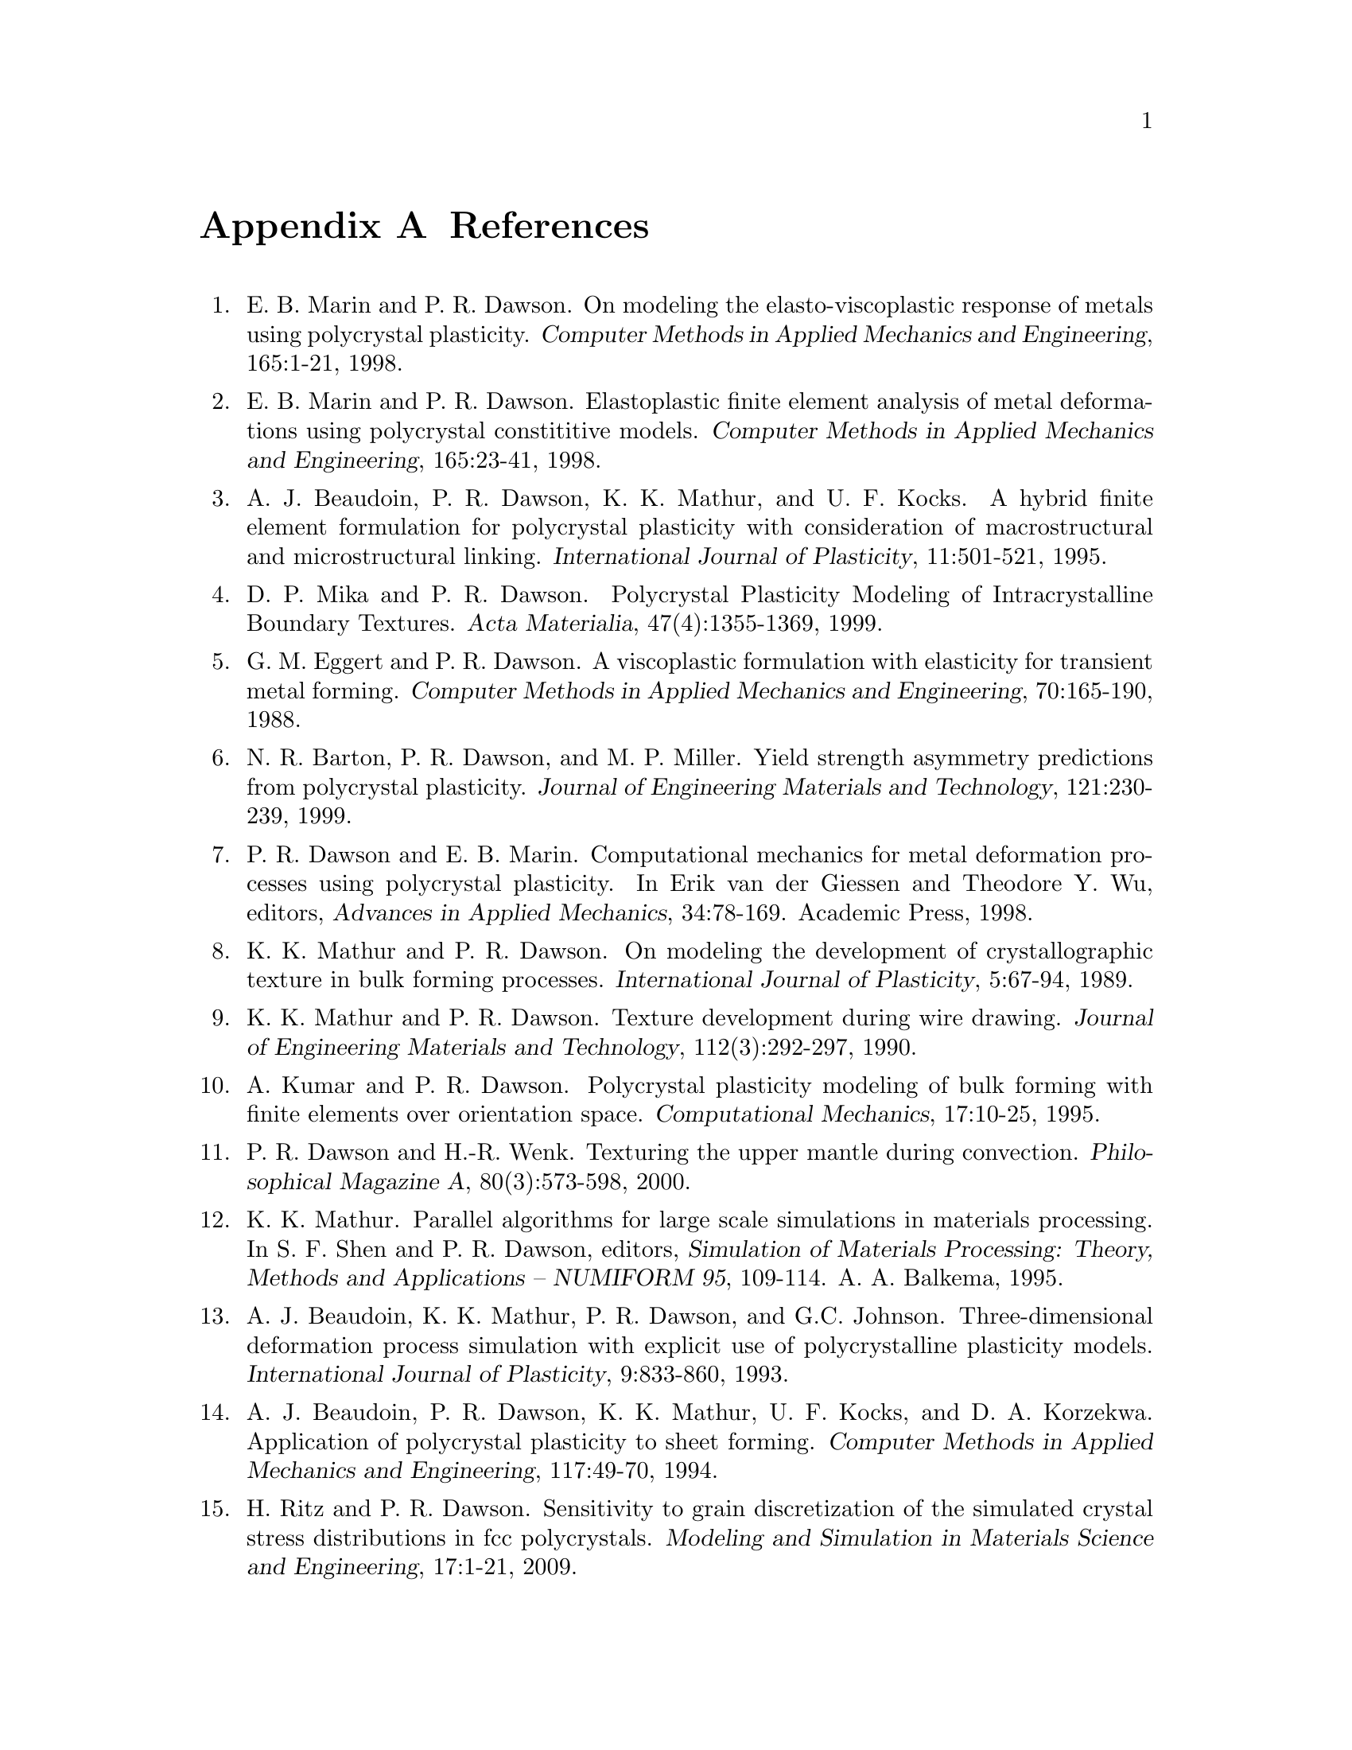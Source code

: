 @c This file is part of the FEPX software package.
@c Copyright (C) 1996-2020 ACME Lab
@c See the COPYING file in the top-level directory.

@node References
@appendix References

@enumerate

@item @c [mar_daw_98a 1]
E. B. Marin and P. R. Dawson.
On modeling the elasto-viscoplastic response of metals using polycrystal plasticity. 
@cite{Computer Methods in Applied Mechanics and Engineering}, 
165:1-21, 
1998.

@item @c [mar_daw_98b 2]
E. B. Marin and P. R. Dawson.
Elastoplastic finite element analysis of metal deformations using polycrystal constititive models.
@cite{Computer Methods in Applied Mechanics and Engineering},
165:23-41,
1998.

@item @c [bea_daw_mat_koc_95 3]
A. J. Beaudoin, P. R. Dawson, K. K. Mathur, and U. F. Kocks.
A hybrid finite element formulation for polycrystal plasticity with consideration of macrostructural and microstructural linking.
@cite{International Journal of Plasticity},
11:501-521,
1995.

@item @c [mik_daw_99 4]
D. P. Mika and P. R. Dawson.
Polycrystal Plasticity Modeling of Intracrystalline Boundary Textures.
@cite{Acta Materialia},
47(4):1355-1369, 
1999.

@item @c [egg_daw_88 5]
G. M. Eggert and P. R. Dawson.
A viscoplastic formulation with elasticity for transient metal forming.
@cite{Computer Methods in Applied Mechanics and Engineering},
70:165-190,
1988.

@item @c [bar_daw_mil_99 6]
N. R. Barton, P. R. Dawson, and M. P. Miller.
Yield strength asymmetry predictions from polycrystal plasticity.
@cite{Journal of Engineering Materials and Technology},
121:230-239, 
1999.

@item @c [daw_mar_98p 7]
P. R. Dawson and E. B. Marin.
Computational mechanics for metal deformation processes using polycrystal plasticity.
In Erik van der Giessen and Theodore Y. Wu, editors,
@cite{Advances in Applied Mechanics},
34:78-169.
Academic Press,
1998.

@item @c [mat_daw_89 8]
K. K. Mathur and P. R. Dawson.
On modeling the development of crystallographic texture in bulk forming processes.
@cite{International Journal of Plasticity},
5:67-94,
1989.

@item @c [mat_daw_90 9]
K. K. Mathur and P. R. Dawson.
Texture development during wire drawing.
@cite{Journal of Engineering Materials and Technology},
112(3):292-297,
1990.

@item @c [kum_daw_95 10]
A. Kumar and P. R. Dawson.
Polycrystal plasticity modeling of bulk forming with finite elements over orientation space.
@cite{Computational Mechanics},
17:10-25,
1995.

@item @c [daw_wen_00 11]
P. R. Dawson and H.-R. Wenk.
Texturing the upper mantle during convection.
@cite{Philosophical Magazine A},
80(3):573-598, 
2000. 

@item @c [mathur_numiform95 12]
K. K. Mathur.
Parallel algorithms for large scale simulations in materials processing.
In S. F. Shen and P. R. Dawson, editors,
@cite{Simulation of Materials Processing: Theory, Methods and Applications – NUMIFORM
95},
109-114.
A. A. Balkema,
1995.

@item @c [bea_mat_daw_joh_93 13]
A. J. Beaudoin, K. K. Mathur, P. R. Dawson, and G.C. Johnson.
Three-dimensional deformation process simulation with explicit use of polycrystalline plasticity models.
@cite{International Journal of Plasticity},
9:833-860,
1993.

@item @c [bea_daw_mat_koc_kor_94 14]
A. J. Beaudoin, P. R. Dawson, K. K. Mathur, U. F. Kocks, and D. A. Korzekwa.
Application of polycrystal plasticity to sheet forming.
@cite{Computer Methods in Applied Mechanics and Engineering},
117:49-70,
1994.

@item @c [rit_daw_09 15]
H. Ritz and P. R. Dawson.
Sensitivity to grain discretization of the simulated crystal stress distributions in fcc polycrystals.
@cite{Modeling and Simulation in Materials Science and Engineering},
17:1-21,
2009.       

@item @c [que_daw_bar_11 16]
R. Quey, P. R. Dawson, and F. Barbe.
Large-scale 3-D random polycrystals for the finite element method: generation meshing and remeshing.
@cite{Computer Methods in Applied Mechanics and Engineering},
200:1729-1745,
2011.    

@item @c [daw_boy_15a 17]
P. R. Dawson and D. E. Boyce.
FEpX – Finite Element Polycrystals: Theory, finite element formulation,
numerical implementation and illustrative examples.
@var{arXiv:1504.03296 [cond-mat.mtrl-sci]},
2015.

@item @c [ger_daw_08b 18]
J. M. Gerken and P. R. Dawson.
A finite element formulation to solve a non-local constitutive model with stresses and strains due to slip gradients.
@cite{Computer Methods in Applied Mechanics and Engineering},
197:1343-1361,
2008.

@item @c [car_daw_jmps_2019 19]
R. A. Carson and P. R. Dawson.
Formulation and Characterization of a Continuous Crystal Lattice Orientation Finite Element Method (LOFEM) and its Application to Dislocation Fields.  
@cite{Journal of the Physics and Mechanics of Solids},
126:1-26,
2019. 	

@item @c [kas_daw_cmame_2020 20]
M. P. Kasemer and P. R. Dawson.
A finite element methodology to incorporate kinematic activation of discrete deformation twins in a crystal plasticity framework.
@cite{Computer Methods in Applied Mechanics and Engineering},
358:112653,
2020. 

@item @c [car_daw_17 21]
R. Carson, M. Obstalecki, M. Miller, and P. R. Dawson.
Characterizing heterogeneous intragranular deformations in polycrystalline solids using diffraction-based and mechanics-based metrics.
@cite{Modelling and Simulation in Materials Science and Engineering},
25:055008,
2017. 

@item @c [turk_daw_04 22]
H. S. Turkmen, M. P. Miller, P. R. Dawson, and J. C. Moosbrugger.
A slip-based model for strength evolution during cyclic loading.
@cite{Journal of Engineering Materials and Technology},
126(4):329-338,
2004.

@end enumerate
